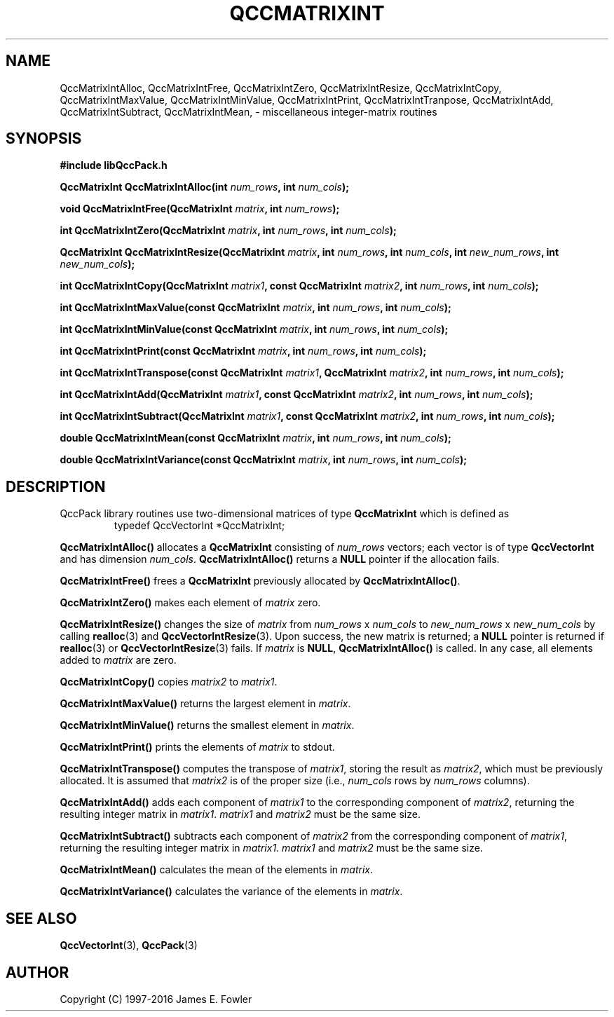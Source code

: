 .TH QCCMATRIXINT 3 "QCCPACK" ""
.SH NAME
QccMatrixIntAlloc,
QccMatrixIntFree,
QccMatrixIntZero,
QccMatrixIntResize,
QccMatrixIntCopy,
QccMatrixIntMaxValue,
QccMatrixIntMinValue,
QccMatrixIntPrint,
QccMatrixIntTranpose,
QccMatrixIntAdd,
QccMatrixIntSubtract,
QccMatrixIntMean,
\- miscellaneous integer-matrix routines
.SH SYNOPSIS
.B #include "libQccPack.h"
.sp
.BI "QccMatrixInt QccMatrixIntAlloc(int " num_rows ", int " num_cols );
.br
.sp
.BI "void QccMatrixIntFree(QccMatrixInt " matrix ", int " num_rows );
.br
.sp
.BI "int QccMatrixIntZero(QccMatrixInt " matrix ", int " num_rows ", int " num_cols );
.br
.sp
.BI "QccMatrixInt QccMatrixIntResize(QccMatrixInt " matrix ", int " num_rows ", int " num_cols ", int " new_num_rows ", int " new_num_cols );
.br
.sp
.BI "int QccMatrixIntCopy(QccMatrixInt " matrix1 ", const QccMatrixInt " matrix2 ", int " num_rows ", int " num_cols );
.br
.sp
.BI "int QccMatrixIntMaxValue(const QccMatrixInt " matrix ", int " num_rows ", int " num_cols );
.br
.sp
.BI "int QccMatrixIntMinValue(const QccMatrixInt " matrix ", int " num_rows ", int " num_cols );
.br
.sp
.BI "int QccMatrixIntPrint(const QccMatrixInt " matrix ", int " num_rows ", int " num_cols );
.br
.sp
.BI "int QccMatrixIntTranspose(const QccMatrixInt " matrix1 ", QccMatrixInt " matrix2 ", int " num_rows ", int " num_cols );
.br
.sp
.BI "int QccMatrixIntAdd(QccMatrixInt " matrix1 ", const QccMatrixInt " matrix2 ", int " num_rows ", int " num_cols );
.br
.sp
.BI "int QccMatrixIntSubtract(QccMatrixInt " matrix1 ", const QccMatrixInt " matrix2 ", int " num_rows ", int " num_cols );
.br
.sp
.BI "double QccMatrixIntMean(const QccMatrixInt " matrix ", int " num_rows ", int " num_cols );
.br
.sp
.BI "double QccMatrixIntVariance(const QccMatrixInt " matrix ", int " num_rows ", int " num_cols );
.SH DESCRIPTION
QccPack library routines use two-dimensional matrices of type 
.B QccMatrixInt
which is defined as
.RS
.nf
typedef QccVectorInt *QccMatrixInt;
.fi
.RE
.LP
.B QccMatrixIntAlloc()
allocates a
.B QccMatrixInt
consisting of 
.I num_rows
vectors; each vector is of type
.B QccVectorInt
and has dimension
.IR num_cols .
.B QccMatrixIntAlloc()
returns a
.B NULL
pointer if the allocation fails.
.LP
.B QccMatrixIntFree()
frees a
.B QccMatrixInt
previously allocated by
.BR QccMatrixIntAlloc() .
.LP
.B QccMatrixIntZero()
makes each element of 
.I matrix
zero.
.LP
.B QccMatrixIntResize()
changes the size of
.I matrix
from
.IR num_rows " x " num_cols 
to
.IR new_num_rows " x " new_num_cols 
by calling
.BR realloc (3)
and
.BR QccVectorIntResize (3).
Upon success, the new matrix is returned; a
.B NULL
pointer is returned if 
.BR realloc (3)
or
.BR QccVectorIntResize (3)
fails. If
.I matrix
is
.BR NULL ,
.BR QccMatrixIntAlloc()
is called. In any case, all elements added to
.I matrix
are zero.
.LP
.BR QccMatrixIntCopy()
copies
.I matrix2
to
.IR matrix1 .
.LP
.B QccMatrixIntMaxValue()
returns the largest element in
.IR matrix .
.LP
.B QccMatrixIntMinValue()
returns the smallest element in
.IR matrix .
.LP
.B QccMatrixIntPrint()
prints the elements of
.I matrix
to stdout.
.LP
.B QccMatrixIntTranspose()
computes the transpose of
.IR matrix1 ,
storing the result as
.IR matrix2 ,
which must be previously allocated.
It is assumed that 
.I matrix2
is of the proper size (i.e.,
.I num_cols
rows by
.I num_rows
columns).
.LP
.B QccMatrixIntAdd()
adds each component of
.I matrix1 
to the corresponding component of
.IR matrix2 ,
returning the resulting integer matrix in
.IR matrix1 .
.I matrix1
and
.I matrix2
must be the same size.
.LP
.B QccMatrixIntSubtract()
subtracts each component of
.I matrix2
from the corresponding component of
.IR matrix1 ,
returning the resulting integer matrix in
.IR matrix1 .
.I matrix1
and
.I matrix2
must be the same size.
.LP
.B QccMatrixIntMean()
calculates the mean of the elements in
.IR matrix .
.LP
.B QccMatrixIntVariance()
calculates the variance of the elements in
.IR matrix .
.SH "SEE ALSO"
.BR QccVectorInt (3),
.BR QccPack (3)
.SH AUTHOR
Copyright (C) 1997-2016  James E. Fowler
.\"  The programs herein are free software; you can redistribute them an.or
.\"  modify them under the terms of the GNU General Public License
.\"  as published by the Free Software Foundation; either version 2
.\"  of the License, or (at your option) any later version.
.\"  
.\"  These programs are distributed in the hope that they will be useful,
.\"  but WITHOUT ANY WARRANTY; without even the implied warranty of
.\"  MERCHANTABILITY or FITNESS FOR A PARTICULAR PURPOSE.  See the
.\"  GNU General Public License for more details.
.\"  
.\"  You should have received a copy of the GNU General Public License
.\"  along with these programs; if not, write to the Free Software
.\"  Foundation, Inc., 675 Mass Ave, Cambridge, MA 02139, USA.
